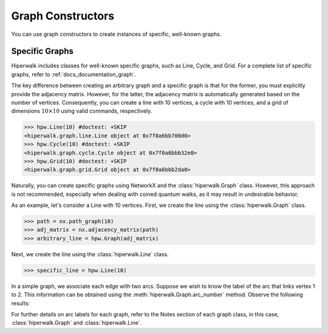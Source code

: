 ==================
Graph Constructors
==================

You can use graph constructors to create instances of
specific, well-known graphs.

Specific Graphs
---------------

Hiperwalk includes classes for well-known specific graphs,
such as Line, Cycle, and Grid.
For a complete list of specific graphs,
refer to :ref:`docs_documentation_graph`.

The key difference between creating an
arbitrary graph and a specific graph is
that for the former, you must explicitly provide the adjacency matrix.
However, for the latter, the adjacency matrix is automatically generated
based on the number of vertices.
Consequently, you can create a line with 10 vertices,
a cycle with 10 vertices,
and a grid of dimensions :math:`10 \times 10` using
valid commands, respectively.

>>> hpw.Line(10) #doctest: +SKIP
<hiperwalk.graph.line.Line object at 0x7f0a6bb700d0>
>>> hpw.Cycle(10) #doctest: +SKIP
<hiperwalk.graph.cycle.Cycle object at 0x7f0a6bbb32e0>
>>> hpw.Grid(10) #doctest: +SKIP
<hiperwalk.graph.grid.Grid object at 0x7f0a6bbb2da0>

Naturally, you can create specific graphs using NetworkX and
the :class:`hiperwalk.Graph` class.
However, this approach is not recommended, especially when dealing with
coined quantum walks, as it may result in undesirable behavior.

As an example, let's consider a Line with 10 vertices.
First, we create the line using the :class:`hiperwalk.Graph` class.

.. testsetup::

   import networkx as nx
   import hiperwalk as hpw

>>> path = nx.path_graph(10)
>>> adj_matrix = nx.adjacency_matrix(path)
>>> arbitrary_line = hpw.Graph(adj_matrix)

Next, we create the line using the :class:`hiperwalk.Line` class.

>>> specific_line = hpw.Line(10)

In a simple graph, we associate each edge with two arcs. Suppose we wish
to know the label of the arc that links vertex 1 to 2. This information
can be obtained using the :meth:`hiperwalk.Graph.arc_number` method.
Observe the following results:

For further details on arc labels for each graph, refer to the Notes
section of each graph class, in this case,
:class:`hiperwalk.Graph` and :class:`hiperwalk.Line`.
